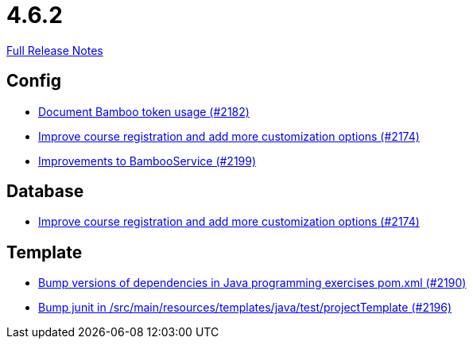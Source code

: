 // SPDX-FileCopyrightText: 2023 Artemis Changelog Contributors
//
// SPDX-License-Identifier: CC-BY-SA-4.0

= 4.6.2

link:https://github.com/ls1intum/Artemis/releases/tag/4.6.2[Full Release Notes]

== Config

* link:https://www.github.com/ls1intum/Artemis/commit/31fec8f56fcea75844a0ab0718781e91f5d62aca/[Document Bamboo token usage (#2182)]
* link:https://www.github.com/ls1intum/Artemis/commit/f6cf7da8bd34692850406eecc87e8e0c199a3110/[Improve course registration and add more customization options (#2174)]
* link:https://www.github.com/ls1intum/Artemis/commit/0949e556fc83e6b4d93d6ad1503bc9cd94a2c285/[Improvements to BambooService (#2199)]


== Database

* link:https://www.github.com/ls1intum/Artemis/commit/f6cf7da8bd34692850406eecc87e8e0c199a3110/[Improve course registration and add more customization options (#2174)]


== Template

* link:https://www.github.com/ls1intum/Artemis/commit/453f1a81c37d40f0ab964956697f9e8648d28064/[Bump versions of dependencies in Java programming exercises pom.xml  (#2190)]
* link:https://www.github.com/ls1intum/Artemis/commit/607dfd7d2e706925963bc1fbb499faa5cbf8e424/[Bump junit in /src/main/resources/templates/java/test/projectTemplate (#2196)]
